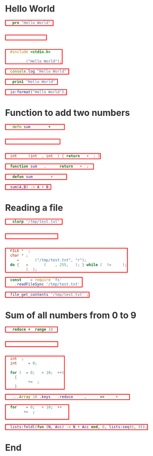 * Hello World
#+BEGIN_SRC clojure
(prn "Hello World")
#+END_SRC

#+BEGIN_SRC janet
(pp "Hello World")
#+END_SRC

#+BEGIN_SRC c
#include <stdio.h>

printf ("Hello World");
#+END_SRC

#+BEGIN_SRC js
console.log("Hello World")
#+END_SRC

#+BEGIN_SRC lisp
(prin1 "Hello World")
#+END_SRC

#+BEGIN_SRC erlang
io:format("Hello World").
#+END_SRC

* Function to add two numbers
#+BEGIN_SRC clojure
(defn sum [a b] (+ a b))
#+END_SRC

#+BEGIN_SRC janet
(defn sum [a b] (+ a b))
#+END_SRC

#+BEGIN_SRC c
int sum (int a, int b) { return a + b; }
#+END_SRC

#+BEGIN_SRC js
function sum (a, b) { return a + b; }
#+END_SRC

#+BEGIN_SRC lisp
(defun sum (a b) (+ a b))
#+END_SRC

#+BEGIN_SRC erlang
sum(A,B) -> A + B.
#+END_SRC

* Reading a file
#+BEGIN_SRC clojure
(slurp "/tmp/test.txt")
#+END_SRC

#+BEGIN_SRC janet
(slurp "/tmp/test.txt")
#+END_SRC

#+BEGIN_SRC c
FILE *fp;
char *c;
fp = fopen ("/tmp/test.txt", "r");
do { c = fgets (line, 255, fp); } while (c != NULL);
fclose (fp);
#+END_SRC

#+BEGIN_SRC js
const fs = require('fs')
fs.readFileSync('/tmp/test.txt')
#+END_SRC

#+BEGIN_SRC php
file_get_contents('/tmp/test.txt');
#+END_SRC

* Sum of all numbers from 0 to 9
#+BEGIN_SRC clojure
(reduce + (range 10))
#+END_SRC

#+BEGIN_SRC janet
(reduce + 0 (range 10))
#+END_SRC

#+BEGIN_SRC c
int i;
int sum = 0;

for (i = 0; i < 10; i++)
  {
    sum += i;
  }
#+END_SRC

#+BEGIN_SRC js
[...Array(10).keys()].reduce((acc, cur) => acc + cur)
#+END_SRC

#+BEGIN_SRC php
for (i = 0; i < 10; i++) {
  sum += i;
}
#+END_SRC

#+BEGIN_SRC erlang
lists:foldl(fun (N, Acc) -> N + Acc end, 0, lists:seq(0, 9)).
#+END_SRC

* End
#+BEGIN_EXPORT html
<style>
@charset "UTF-8";
@font-face {
  font-family: Iosevka;
  /* https://raw.githubusercontent.com/be5invis/Iosevka/master/LICENSE.md */
  src: url("attachments/iosevka-term-regular.woff") format("woff");
}

html {
  background:#fff;
  color:#333;
  font-family: sans-serif, serif;
  padding-bottom: 100px;
}

body {
  margin-left: 5%;
  margin-right: 5%;
}

pre {
  box-shadow: none;
  border: 2px solid red;
  color:#fff !important;
  display: inline-block;
}

pre span {
  background:transparent !important;
}

ul {
  color: #124;
  font-size: 1.2rem;
  padding-bottom: 10px;
  padding-top: 10px;
}

ul li {
  border-bottom: 1px dashed #069;
  display:list;
  font-size: .9em;
}

h2 {
  border-bottom: 4px solid #ddbb11;
  font-family:serif;
  font-weight:normal;
  margin-top:40px;
  padding:10px;
}
a {
  color:#069;
  font-weight:normal;
  margin-bottom:0px;
  padding:7px;
  padding-bottom:3px;
  padding-top:3px;
  text-decoration:none;
}
a:hover {
  border-bottom: 1px solid #af0;
}
.src {
  line-stroke: bold;
  border: 2px solid red;
  background:#111;
  border:1px solid #999;
  border-radius:3px;
  color:#fff;
  overflow-y:scroll;
  padding:10px;
  font-family: Iosevka, monospace;
}

img {
  max-width: 100%;
}

.cyborg {
  max-width: 20%;
}

/* If width is less than 600 do this stuff */
@media (max-width: 600px)
{
  html {
  }
  body {
    margin-left: 2%;
    margin-right: 2%;
  }
  .cyborg {
    display:none;
  }
  img {
    max-width: 100%;
  }
}

#change-lang {
  background: rgba(0, 0, 0, .95);
  bottom: 0;
  color: #fff;
  left: 0;
  padding: 10px;
  position: fixed;
  width: 100%;
}

blockquote {
  border: 0px;
  border-left: 25px solid #ccc;
  color: #999;
  font-family: serif;
  font-size: 2rem;
  font-style: italic;
  padding: 20px;
  text-align: justified;
}

.org-src-container {
  background: #333;
  display: inline-block;
  margin: 4px;
  padding: 2px;
}

.src-lbl {
  background: #000;
  border-radius: 30px;
  color: #fff;
  display: block;
  margin: auto;
  margin-top: -20px;
  padding-top: 3px;
  text-align: center;
  width: 50%;
}
</style>
<script>
function removeItalics() {
  const nodes = document.querySelectorAll('span')
  for (let i = 0; i < nodes.length; i++) {
    if (nodes[i].innerHTML === '(' ||
      nodes[i].innerHTML === ')' ||
      nodes[i].innerHTML === '[]' ||
      nodes[i].innerHTML === '()' ||
      nodes[i].innerHTML === '{}' ||
      nodes[i].innerHTML === '[' ||
      nodes[i].innerHTML === ']' ||
      nodes[i].innerHTML === '{' ||
      nodes[i].innerHTML === '}') {
      nodes[i].style.fontStyle = 'normal'
      nodes[i].style.fontWeight = 'normal'
      nodes[i].style.marginLeft = '2px'
      nodes[i].style.marginRight = '2px'
      nodes[i].style.opacity = '0.8'
    }
  }
}
function fancyPres () {
  const nodes = document.querySelectorAll('pre')
  for (let i = 0; i < nodes.length; i++) {
    const lang = nodes[i].className.toString().replace(/.*?-/, '')
    nodes[i].parentNode.innerHTML += '<div class="src-lbl">' + lang + '</div>'
  }
}
window.onload = () => {
  removeItalics()
  fancyPres()
}
</script>
#+END_EXPORT
